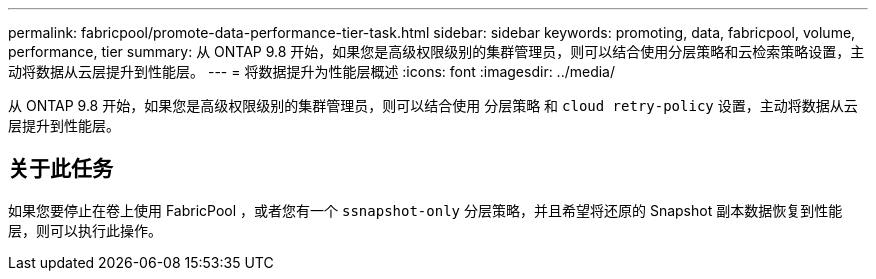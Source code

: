 ---
permalink: fabricpool/promote-data-performance-tier-task.html 
sidebar: sidebar 
keywords: promoting, data, fabricpool, volume, performance, tier 
summary: 从 ONTAP 9.8 开始，如果您是高级权限级别的集群管理员，则可以结合使用分层策略和云检索策略设置，主动将数据从云层提升到性能层。 
---
= 将数据提升为性能层概述
:icons: font
:imagesdir: ../media/


[role="lead"]
从 ONTAP 9.8 开始，如果您是高级权限级别的集群管理员，则可以结合使用 `分层策略` 和 `cloud retry-policy` 设置，主动将数据从云层提升到性能层。



== 关于此任务

如果您要停止在卷上使用 FabricPool ，或者您有一个 `ssnapshot-only` 分层策略，并且希望将还原的 Snapshot 副本数据恢复到性能层，则可以执行此操作。

